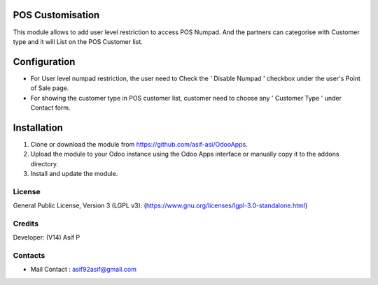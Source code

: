 POS Customisation
====================
This module allows to add user level restriction to access POS Numpad.
And the partners can categorise with Customer type and it will List on the POS Customer list.


Configuration
=============
* For User level numpad restriction, the user need to Check the ' Disable Numpad ' checkbox under the user's Point of Sale page.
* For showing the customer type in POS customer list, customer need to choose any ' Customer Type ' under Contact form.

Installation
=============
1. Clone or download the module from https://github.com/asif-asi/OdooApps.
2. Upload the module to your Odoo instance using the Odoo Apps interface or manually copy it to the addons directory.
3. Install and update the module.


License
-------
General Public License, Version 3 (LGPL v3).
(https://www.gnu.org/licenses/lgpl-3.0-standalone.html)


Credits
-------
Developer: (V14) Asif P

Contacts
--------
* Mail Contact : asif92asif@gmail.com
